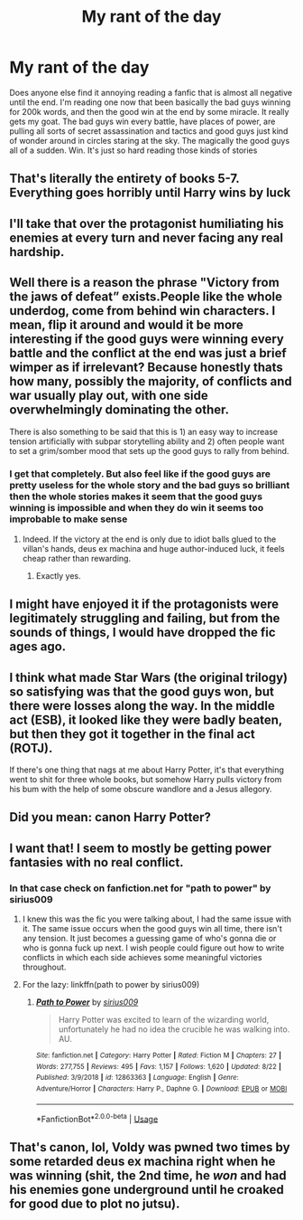 #+TITLE: My rant of the day

* My rant of the day
:PROPERTIES:
:Author: MattHarding87
:Score: 11
:DateUnix: 1573478100.0
:DateShort: 2019-Nov-11
:FlairText: Discussion
:END:
Does anyone else find it annoying reading a fanfic that is almost all negative until the end. I'm reading one now that been basically the bad guys winning for 200k words, and then the good win at the end by some miracle. It really gets my goat. The bad guys win every battle, have places of power, are pulling all sorts of secret assassination and tactics and good guys just kind of wonder around in circles staring at the sky. The magically the good guys all of a sudden. Win. It's just so hard reading those kinds of stories


** That's literally the entirety of books 5-7. Everything goes horribly until Harry wins by luck
:PROPERTIES:
:Score: 36
:DateUnix: 1573485138.0
:DateShort: 2019-Nov-11
:END:


** I'll take that over the protagonist humiliating his enemies at every turn and never facing any real hardship.
:PROPERTIES:
:Author: rek-lama
:Score: 25
:DateUnix: 1573478743.0
:DateShort: 2019-Nov-11
:END:


** Well there is a reason the phrase "Victory from the jaws of defeat” exists.People like the whole underdog, come from behind win characters. I mean, flip it around and would it be more interesting if the good guys were winning every battle and the conflict at the end was just a brief wimper as if irrelevant? Because honestly thats how many, possibly the majority, of conflicts and war usually play out, with one side overwhelmingly dominating the other.

There is also something to be said that this is 1) an easy way to increase tension artificially with subpar storytelling ability and 2) often people want to set a grim/somber mood that sets up the good guys to rally from behind.
:PROPERTIES:
:Author: XeshTrill
:Score: 11
:DateUnix: 1573488107.0
:DateShort: 2019-Nov-11
:END:

*** I get that completely. But also feel like if the good guys are pretty useless for the whole story and the bad guys so brilliant then the whole stories makes it seem that the good guys winning is impossible and when they do win it seems too improbable to make sense
:PROPERTIES:
:Author: MattHarding87
:Score: 5
:DateUnix: 1573489520.0
:DateShort: 2019-Nov-11
:END:

**** Indeed. If the victory at the end is only due to idiot balls glued to the villan's hands, deus ex machina and huge author-induced luck, it feels cheap rather than rewarding.
:PROPERTIES:
:Author: Starfox5
:Score: 5
:DateUnix: 1573498696.0
:DateShort: 2019-Nov-11
:END:

***** Exactly yes.
:PROPERTIES:
:Author: MattHarding87
:Score: 3
:DateUnix: 1573624995.0
:DateShort: 2019-Nov-13
:END:


** I might have enjoyed it if the protagonists were legitimately struggling and failing, but from the sounds of things, I would have dropped the fic ages ago.
:PROPERTIES:
:Author: thrawnca
:Score: 3
:DateUnix: 1573504116.0
:DateShort: 2019-Nov-11
:END:


** I think what made Star Wars (the original trilogy) so satisfying was that the good guys won, but there were losses along the way. In the middle act (ESB), it looked like they were badly beaten, but then they got it together in the final act (ROTJ).

If there's one thing that nags at me about Harry Potter, it's that everything went to shit for three whole books, but somehow Harry pulls victory from his bum with the help of some obscure wandlore and a Jesus allegory.
:PROPERTIES:
:Author: hamoboy
:Score: 4
:DateUnix: 1573510403.0
:DateShort: 2019-Nov-12
:END:


** Did you mean: canon Harry Potter?
:PROPERTIES:
:Author: machjacob51141
:Score: 4
:DateUnix: 1573511901.0
:DateShort: 2019-Nov-12
:END:


** I want that! I seem to mostly be getting power fantasies with no real conflict.
:PROPERTIES:
:Author: IrvingMintumble
:Score: 2
:DateUnix: 1573485816.0
:DateShort: 2019-Nov-11
:END:

*** In that case check on fanfiction.net for "path to power" by sirius009
:PROPERTIES:
:Author: MattHarding87
:Score: 2
:DateUnix: 1573489431.0
:DateShort: 2019-Nov-11
:END:

**** I knew this was the fic you were talking about, I had the same issue with it. The same issue occurs when the good guys win all time, there isn't any tension. It just becomes a guessing game of who's gonna die or who is gonna fuck up next. I wish people could figure out how to write conflicts in which each side achieves some meaningful victories throughout.
:PROPERTIES:
:Author: c0smicmuffin
:Score: 2
:DateUnix: 1573514143.0
:DateShort: 2019-Nov-12
:END:


**** For the lazy: linkffn(path to power by sirius009)
:PROPERTIES:
:Author: NouvelleVoix
:Score: 1
:DateUnix: 1573495928.0
:DateShort: 2019-Nov-11
:END:

***** [[https://www.fanfiction.net/s/12863363/1/][*/Path to Power/*]] by [[https://www.fanfiction.net/u/711731/sirius009][/sirius009/]]

#+begin_quote
  Harry Potter was excited to learn of the wizarding world, unfortunately he had no idea the crucible he was walking into. AU.
#+end_quote

^{/Site/:} ^{fanfiction.net} ^{*|*} ^{/Category/:} ^{Harry} ^{Potter} ^{*|*} ^{/Rated/:} ^{Fiction} ^{M} ^{*|*} ^{/Chapters/:} ^{27} ^{*|*} ^{/Words/:} ^{277,755} ^{*|*} ^{/Reviews/:} ^{495} ^{*|*} ^{/Favs/:} ^{1,157} ^{*|*} ^{/Follows/:} ^{1,620} ^{*|*} ^{/Updated/:} ^{8/22} ^{*|*} ^{/Published/:} ^{3/9/2018} ^{*|*} ^{/id/:} ^{12863363} ^{*|*} ^{/Language/:} ^{English} ^{*|*} ^{/Genre/:} ^{Adventure/Horror} ^{*|*} ^{/Characters/:} ^{Harry} ^{P.,} ^{Daphne} ^{G.} ^{*|*} ^{/Download/:} ^{[[http://www.ff2ebook.com/old/ffn-bot/index.php?id=12863363&source=ff&filetype=epub][EPUB]]} ^{or} ^{[[http://www.ff2ebook.com/old/ffn-bot/index.php?id=12863363&source=ff&filetype=mobi][MOBI]]}

--------------

*FanfictionBot*^{2.0.0-beta} | [[https://github.com/tusing/reddit-ffn-bot/wiki/Usage][Usage]]
:PROPERTIES:
:Author: FanfictionBot
:Score: 1
:DateUnix: 1573495948.0
:DateShort: 2019-Nov-11
:END:


** That's canon, lol, Voldy was pwned two times by some retarded deus ex machina right when he was winning (shit, the 2nd time, he /won/ and had his enemies gone underground until he croaked for good due to plot no jutsu).
:PROPERTIES:
:Score: 2
:DateUnix: 1573507384.0
:DateShort: 2019-Nov-12
:END:
